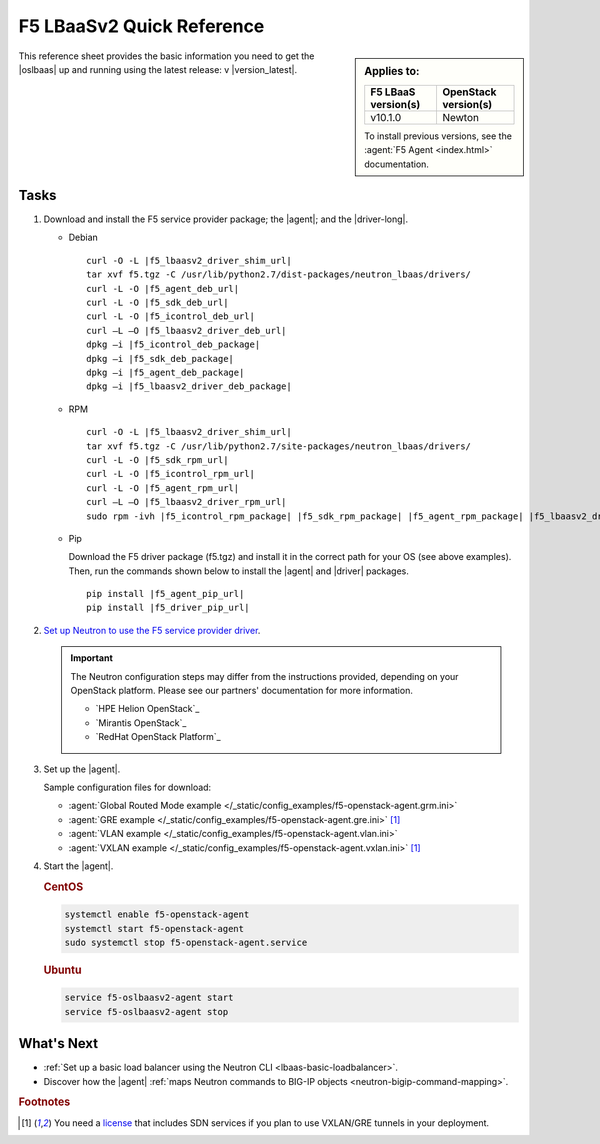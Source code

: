 .. _lbaas-quick-start:

F5 LBaaSv2 Quick Reference
==========================

.. sidebar:: Applies to:

   ====================    ===========================
   F5 LBaaS version(s)     OpenStack version(s)
   ====================    ===========================
   v10.1.0                 Newton
   ====================    ===========================

   To install previous versions, see the :agent:`F5 Agent <index.html>` documentation.

This reference sheet provides the basic information you need to get the |oslbaas| up and running using the latest release: v |version_latest|.

Tasks
-----

#. Download and install the F5 service provider package; the |agent|; and the |driver-long|.

   - Debian

     .. parsed-literal::

        curl -O -L |f5_lbaasv2_driver_shim_url|
        tar xvf f5.tgz -C /usr/lib/python2.7/dist-packages/neutron_lbaas/drivers/
        curl -L -O |f5_agent_deb_url|
        curl -L -O |f5_sdk_deb_url|
        curl -L -O |f5_icontrol_deb_url|
        curl –L –O |f5_lbaasv2_driver_deb_url|
        dpkg –i |f5_icontrol_deb_package|
        dpkg –i |f5_sdk_deb_package|
        dpkg –i |f5_agent_deb_package|
        dpkg –i |f5_lbaasv2_driver_deb_package|

   - RPM

     .. parsed-literal::

        curl -O -L |f5_lbaasv2_driver_shim_url|
        tar xvf f5.tgz -C /usr/lib/python2.7/site-packages/neutron_lbaas/drivers/
        curl -L -O |f5_sdk_rpm_url|
        curl -L -O |f5_icontrol_rpm_url|
        curl -L -O |f5_agent_rpm_url|
        curl –L –O |f5_lbaasv2_driver_rpm_url|
        sudo rpm -ivh |f5_icontrol_rpm_package| |f5_sdk_rpm_package| |f5_agent_rpm_package| |f5_lbaasv2_driver_rpm_package|

   - Pip

     Download the F5 driver package (f5.tgz) and install it in the correct path for your OS (see above examples).
     Then, run the commands shown below to install the |agent| and |driver| packages.

     .. parsed-literal::

        pip install |f5_agent_pip_url|
        pip install |f5_driver_pip_url|


#. `Set up Neutron to use the F5 service provider driver`_.

   .. important::

      The Neutron configuration steps may differ from the instructions provided, depending on your OpenStack platform.
      Please see our partners' documentation for more information.

      - `HPE Helion OpenStack`_
      - `Mirantis OpenStack`_
      - `RedHat OpenStack Platform`_

#. Set up the |agent|.

   Sample configuration files for download:

   * :agent:`Global Routed Mode example </_static/config_examples/f5-openstack-agent.grm.ini>`
   * :agent:`GRE example </_static/config_examples/f5-openstack-agent.gre.ini>` [#licensing]_
   * :agent:`VLAN example </_static/config_examples/f5-openstack-agent.vlan.ini>`
   * :agent:`VXLAN example </_static/config_examples/f5-openstack-agent.vxlan.ini>` [#licensing]_

   .. seealso::

      `View the examples in the f5-openstack-agent repo on GitHub <https://github.com/F5Networks/f5-openstack-agent/tree/master/docs/_static/config_examples>`_.

#. Start the |agent|.

   .. rubric:: CentOS
   .. code-block:: console

      systemctl enable f5-openstack-agent
      systemctl start f5-openstack-agent
      sudo systemctl stop f5-openstack-agent.service

   .. rubric:: Ubuntu
   .. code-block:: console

      service f5-oslbaasv2-agent start
      service f5-oslbaasv2-agent stop


What's Next
-----------

- :ref:`Set up a basic load balancer using the Neutron CLI <lbaas-basic-loadbalancer>`.
- Discover how the |agent| :ref:`maps Neutron commands to BIG-IP objects <neutron-bigip-command-mapping>`.

.. rubric:: Footnotes
.. [#licensing] You need a `license`_ that includes SDN services if you plan to use VXLAN/GRE tunnels in your deployment.

.. _license: https://f5.com/products/how-to-buy/simplified-licensing
.. _OpenStack Networking Concepts: http://docs.openstack.org/liberty/networking-guide/
.. _Set up Neutron to use the F5 service provider driver: /products/openstack/lbaasv2-driver/latest/index.html#neutron-setup
